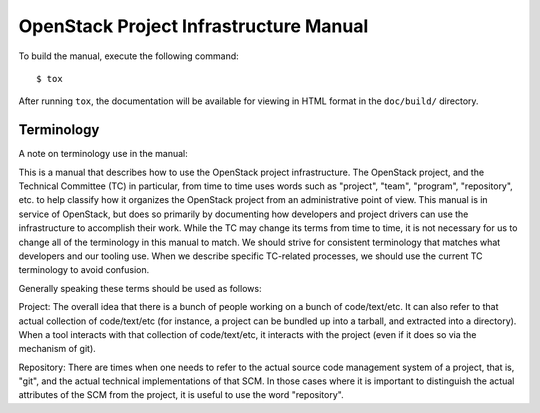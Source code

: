 =======================================
OpenStack Project Infrastructure Manual
=======================================

To build the manual, execute the following command::

  $ tox

After running ``tox``, the documentation will be available for viewing
in HTML format in the ``doc/build/`` directory.

Terminology
===========

A note on terminology use in the manual:

This is a manual that describes how to use the OpenStack project
infrastructure.  The OpenStack project, and the Technical Committee
(TC) in particular, from time to time uses words such as "project",
"team", "program", "repository", etc. to help classify how it
organizes the OpenStack project from an administrative point of view.
This manual is in service of OpenStack, but does so primarily by
documenting how developers and project drivers can use the
infrastructure to accomplish their work.  While the TC may change its
terms from time to time, it is not necessary for us to change all of
the terminology in this manual to match.  We should strive for
consistent terminology that matches what developers and our tooling
use.  When we describe specific TC-related processes, we should use
the current TC terminology to avoid confusion.

Generally speaking these terms should be used as follows:

Project: The overall idea that there is a bunch of people working on a
bunch of code/text/etc.  It can also refer to that actual collection
of code/text/etc (for instance, a project can be bundled up into a
tarball, and extracted into a directory).  When a tool interacts with
that collection of code/text/etc, it interacts with the project (even
if it does so via the mechanism of git).

Repository: There are times when one needs to refer to the actual
source code management system of a project, that is, "git", and the
actual technical implementations of that SCM.  In those cases where it
is important to distinguish the actual attributes of the SCM from the
project, it is useful to use the word "repository".

